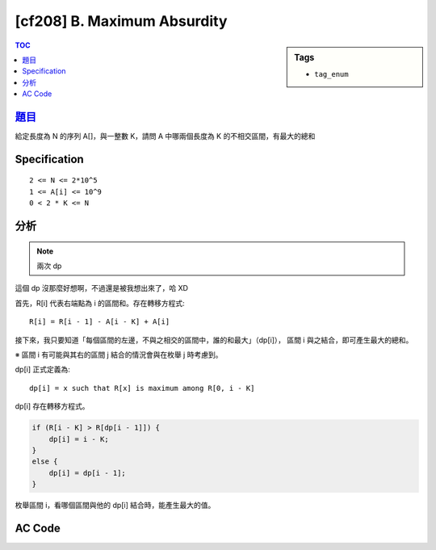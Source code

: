 #####################################
[cf208] B. Maximum Absurdity
#####################################

.. sidebar:: Tags

    - ``tag_enum``

.. contents:: TOC
    :depth: 2


******************************************************
`題目 <http://codeforces.com/contest/332/problem/B>`_
******************************************************

給定長度為 N 的序列 A[]，與一整數 K，請問 A 中哪兩個長度為 K 的不相交區間，有最大的總和

************************
Specification
************************

::

    2 <= N <= 2*10^5
    1 <= A[i] <= 10^9
    0 < 2 * K <= N

************************
分析
************************

.. note:: 兩次 dp

這個 dp 沒那麼好想啊，不過還是被我想出來了，哈 XD

首先，R[i] 代表右端點為 i 的區間和。存在轉移方程式::

    R[i] = R[i - 1] - A[i - K] + A[i]

接下來，我只要知道「每個區間的左邊，不與之相交的區間中，誰的和最大」（dp[i]），
區間 i 與之結合，即可產生最大的總和。

※ 區間 i 有可能與其右的區間 j 結合的情況會與在枚舉 j 時考慮到。

dp[i] 正式定義為::

    dp[i] = x such that R[x] is maximum among R[0, i - K]

dp[i] 存在轉移方程式。

.. code-block:: cpp

    if (R[i - K] > R[dp[i - 1]]) {
        dp[i] = i - K;
    }
    else {
        dp[i] = dp[i - 1];
    }

枚舉區間 i，看哪個區間與他的 dp[i] 結合時，能產生最大的值。

************************
AC Code
************************

.. code-block:: cpp
    :linenos:

    #include <bits/stdc++.h>
    using namespace std;

    typedef long long ll;

    const int MAX_N = 200000;
    int N, K;
    ll A[MAX_N];
    // R[i] = sum of A[i - K + 1, i]
    // dp[i] = x such that R[x] is max among R[0, i - K]
    ll R[MAX_N];
    ll dp[MAX_N];

    int main() {
        scanf("%d %d", &N, &K);
        for (int i = 0; i < N; i++) {
            scanf("%lld", &A[i]);
        }

        R[K - 1] = accumulate(A, A + K, 0ll);
        for (int i = K; i < N; i++) {
            R[i] = R[i - 1] - A[i - K] + A[i];
        }

        dp[K] = K - 1;
        for (int i = K + 1; i < N; i++) {
            if (R[i - K] > R[dp[i - 1]]) {
                dp[i] = i - K;
            }
            else {
                dp[i] = dp[i - 1];
            }
        }

        ll ans = -1; int idx1, idx2; // right end of segment in 0-based
        for (int i = 2 * K - 1; i < N; i++) {
            if (R[dp[i]] + R[i] > ans) {
                ans = R[dp[i]] + R[i];
                idx1 = dp[i];
                idx2 = i;
            }
        }

        printf("%d %d\n", idx1 - K + 2, idx2 - K + 2);

        return 0;
    }
